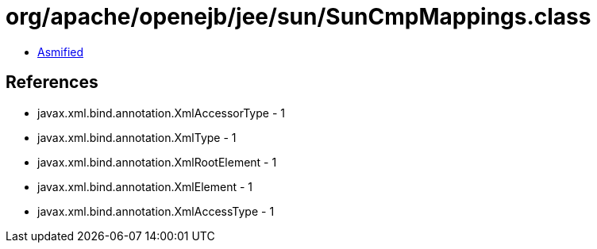 = org/apache/openejb/jee/sun/SunCmpMappings.class

 - link:SunCmpMappings-asmified.java[Asmified]

== References

 - javax.xml.bind.annotation.XmlAccessorType - 1
 - javax.xml.bind.annotation.XmlType - 1
 - javax.xml.bind.annotation.XmlRootElement - 1
 - javax.xml.bind.annotation.XmlElement - 1
 - javax.xml.bind.annotation.XmlAccessType - 1
